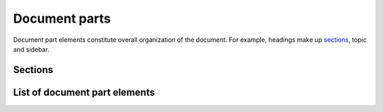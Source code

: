 ################################################################################
Document parts
################################################################################

Document part elements constitute overall organization of the document. For example, headings make up `sections`_, topic and sidebar.

Sections
********

List of document part elements
******************************

.. datatemplate:yaml:: /_data/collection/parts.yaml
   :template: collection.rst.jinja
